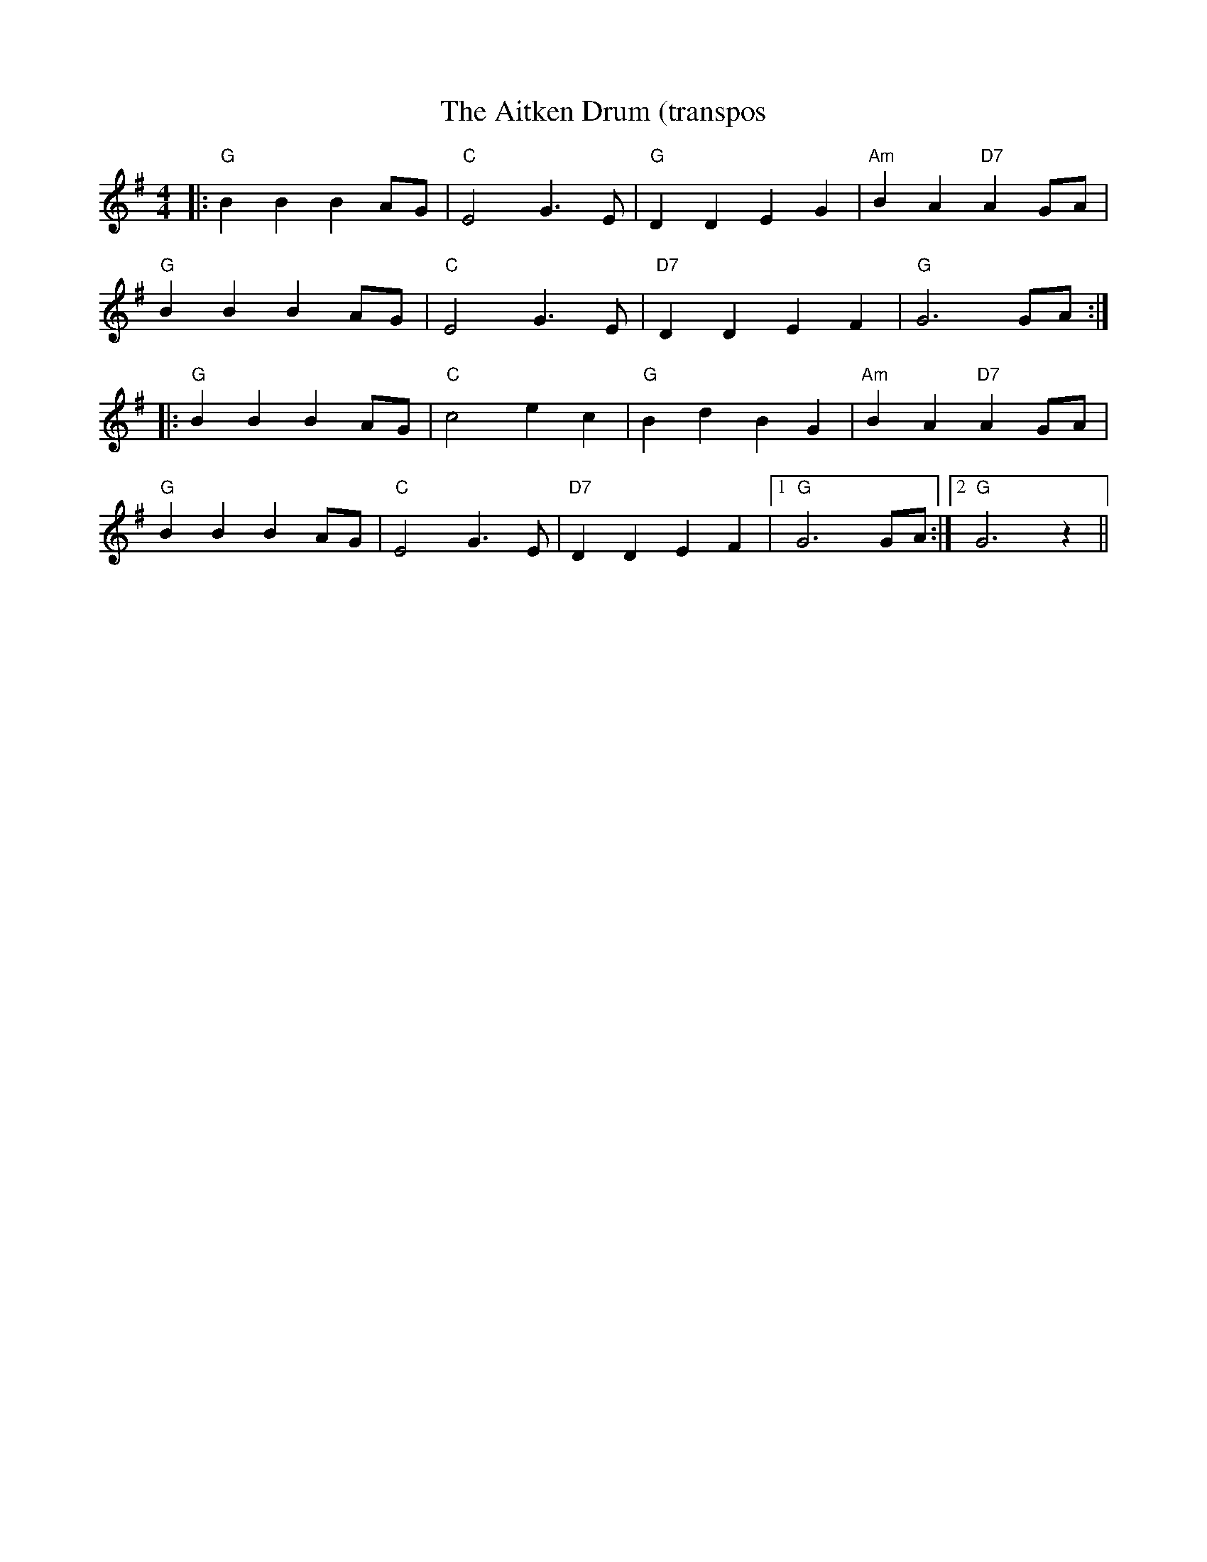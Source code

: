 X:3
T:Aitken Drum (transpos, The
R:Reel
S:8 x 32 Reel 1,2,3,4  2,3,4,1
B:RSCDS Graded
M:4/4
L:1/8
K:G
|:"G"  B2 B2 B2 AG | "C"  E4         G3E   |\
"G"  D2 D2 E2 G2 | "Am" B2 A2 "D7" A2 GA |!
"G"  B2 B2 B2 AG | "C"  E4         G3E   |\
"D7" D2 D2 E2 F2 | "G"  G6         GA   :|!
|: \
"G"  B2 B2 B2 AG | "C"  c4         e2 c2 |\
"G" B2 d2  B2 G2 | "Am" B2 A2 "D7" A2 GA |!
"G"  B2 B2 B2 AG | "C"  E4         G3E   |\
"D7" D2 D2 E2 F2 |1 "G"  G6         GA   :|2 "G"  G6  z2  ||
